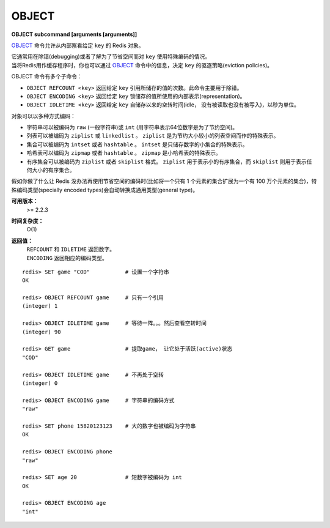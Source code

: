 .. _object:

.. _object_idletime:

OBJECT
======

**OBJECT subcommand [arguments [arguments]]**

`OBJECT`_ 命令允许从内部察看给定 ``key`` 的 Redis 对象。

| 它通常用在除错(debugging)或者了解为了节省空间而对 ``key`` 使用特殊编码的情况。
| 当将Redis用作缓存程序时，你也可以通过 `OBJECT`_ 命令中的信息，决定 ``key`` 的驱逐策略(eviction policies)。

OBJECT 命令有多个子命令：

*  ``OBJECT REFCOUNT <key>`` 返回给定 ``key`` 引用所储存的值的次数。此命令主要用于除错。
*  ``OBJECT ENCODING <key>`` 返回给定 ``key`` 锁储存的值所使用的内部表示(representation)。
*  ``OBJECT IDLETIME <key>`` 返回给定 ``key`` 自储存以来的空转时间(idle， 没有被读取也没有被写入)，以秒为单位。

| 对象可以以多种方式编码：

* 字符串可以被编码为 ``raw`` (一般字符串)或 ``int`` (用字符串表示64位数字是为了节约空间)。
* 列表可以被编码为 ``ziplist`` 或 ``linkedlist`` 。 ``ziplist`` 是为节约大小较小的列表空间而作的特殊表示。
* 集合可以被编码为 ``intset`` 或者 ``hashtable`` 。 ``intset`` 是只储存数字的小集合的特殊表示。
* 哈希表可以编码为 ``zipmap`` 或者 ``hashtable`` 。 ``zipmap`` 是小哈希表的特殊表示。
* 有序集合可以被编码为 ``ziplist`` 或者 ``skiplist`` 格式。 ``ziplist`` 用于表示小的有序集合，而 ``skiplist`` 则用于表示任何大小的有序集合。

| 假如你做了什么让 Redis 没办法再使用节省空间的编码时(比如将一个只有 1 个元素的集合扩展为一个有 100 万个元素的集合)，特殊编码类型(specially encoded types)会自动转换成通用类型(general type)。

**可用版本：**
    >= 2.2.3

**时间复杂度：**
    O(1)

**返回值：**
    |  ``REFCOUNT`` 和 ``IDLETIME`` 返回数字。
    |  ``ENCODING`` 返回相应的编码类型。

::

    redis> SET game "COD"           # 设置一个字符串
    OK
    
    redis> OBJECT REFCOUNT game     # 只有一个引用
    (integer) 1
    
    redis> OBJECT IDLETIME game     # 等待一阵。。。然后查看空转时间
    (integer) 90
    
    redis> GET game                 # 提取game， 让它处于活跃(active)状态
    "COD"

    redis> OBJECT IDLETIME game     # 不再处于空转
    (integer) 0

    redis> OBJECT ENCODING game     # 字符串的编码方式
    "raw"

    redis> SET phone 15820123123    # 大的数字也被编码为字符串
    OK

    redis> OBJECT ENCODING phone
    "raw"

    redis> SET age 20               # 短数字被编码为 int
    OK
    
    redis> OBJECT ENCODING age
    "int"
